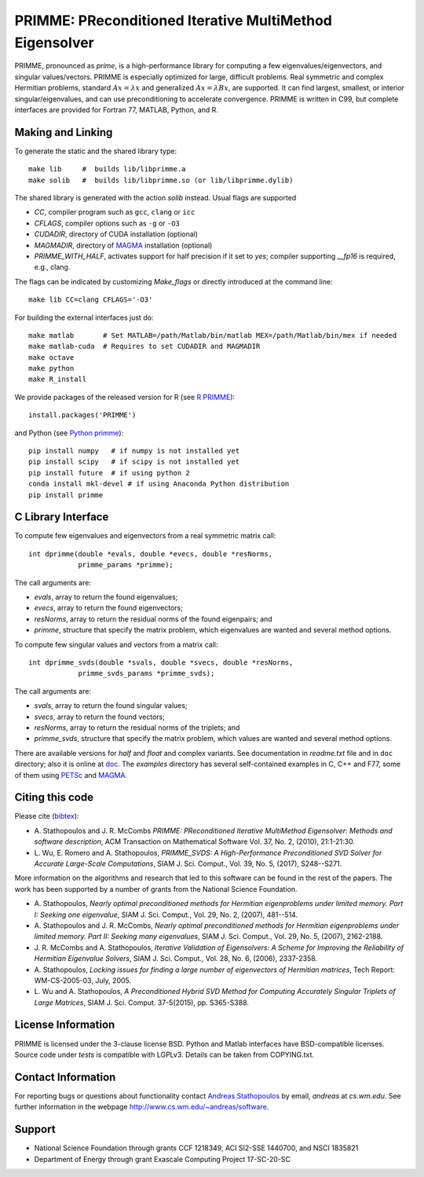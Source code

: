 
PRIMME: PReconditioned Iterative MultiMethod Eigensolver
========================================================

PRIMME, pronounced as *prime*, is a high-performance library for computing a few eigenvalues/eigenvectors, and singular values/vectors.
PRIMME is especially optimized for large, difficult problems.
Real symmetric and complex Hermitian problems, standard :math:`A x = \lambda x` and generalized :math:`A x = \lambda B x`, are supported.
It can find largest, smallest, or interior singular/eigenvalues, and can use preconditioning to accelerate convergence. 
PRIMME is written in C99, but complete interfaces are provided for Fortran 77, MATLAB, Python, and R.

Making and Linking
------------------

To generate the static and the shared library type::

    make lib     #  builds lib/libprimme.a
    make solib   #  builds lib/libprimme.so (or lib/libprimme.dylib)

The shared library is generated with the action `solib` instead. Usual flags are supported

* `CC`, compiler program such as ``gcc``, ``clang`` or ``icc``
* `CFLAGS`, compiler options such as ``-g`` or ``-O3``
* `CUDADIR`, directory of CUDA installation (optional)
* `MAGMADIR`, directory of MAGMA_ installation (optional)
* `PRIMME_WITH_HALF`, activates support for half precision if it set to `yes`;
  compiler supporting `__fp16` is required, e.g., clang.

The flags can be indicated by customizing `Make_flags` or directly introduced at the command line::

    make lib CC=clang CFLAGS='-O3'

For building the external interfaces just do::

    make matlab       # Set MATLAB=/path/Matlab/bin/matlab MEX=/path/Matlab/bin/mex if needed
    make matlab-cuda  # Requires to set CUDADIR and MAGMADIR
    make octave
    make python
    make R_install

We provide packages of the released version for R (see `R PRIMME`_)::

    install.packages('PRIMME')

and Python (see `Python primme`_)::

    pip install numpy   # if numpy is not installed yet
    pip install scipy   # if scipy is not installed yet
    pip install future  # if using python 2
    conda install mkl-devel # if using Anaconda Python distribution
    pip install primme

C Library Interface
-------------------

To compute few eigenvalues and eigenvectors from a real symmetric matrix call::

    int dprimme(double *evals, double *evecs, double *resNorms, 
                primme_params *primme);

The call arguments are:

* `evals`, array to return the found eigenvalues;
* `evecs`, array to return the found eigenvectors;
* `resNorms`, array to return the residual norms of the found eigenpairs; and
* `primme`, structure that specify the matrix problem, which eigenvalues are wanted and several method options.

To compute few singular values and vectors from a matrix call::

    int dprimme_svds(double *svals, double *svecs, double *resNorms, 
                primme_svds_params *primme_svds);

The call arguments are:

* `svals`, array to return the found singular values;
* `svecs`, array to return the found vectors;
* `resNorms`, array to return the residual norms of the triplets; and
* `primme_svds`, structure that specify the matrix problem, which values are wanted and several method options.

There are available versions for `half` and `float` and complex variants.
See documentation in `readme.txt` file and in ``doc`` directory; also it is online at doc_.
The `examples` directory has several self-contained examples in C, C++ and F77, some of them using PETSc_ and MAGMA_.

Citing this code 
----------------

Please cite (bibtex_):

* A. Stathopoulos and J. R. McCombs *PRIMME: PReconditioned Iterative
  MultiMethod Eigensolver: Methods and software description*, ACM
  Transaction on Mathematical Software Vol. 37, No. 2, (2010),
  21:1-21:30.

* L. Wu, E. Romero and A. Stathopoulos, *PRIMME_SVDS: A High-Performance
  Preconditioned SVD Solver for Accurate Large-Scale Computations*,
  SIAM J. Sci. Comput., Vol. 39, No. 5, (2017), S248--S271.

More information on the algorithms and research that led to this
software can be found in the rest of the papers. The work has been
supported by a number of grants from the National Science Foundation.

* A. Stathopoulos, *Nearly optimal preconditioned methods for Hermitian
  eigenproblems under limited memory. Part I: Seeking one eigenvalue*, SIAM
  J. Sci. Comput., Vol. 29, No. 2, (2007), 481--514.

* A. Stathopoulos and J. R. McCombs, *Nearly optimal preconditioned
  methods for Hermitian eigenproblems under limited memory. Part II:
  Seeking many eigenvalues*, SIAM J. Sci. Comput., Vol. 29, No. 5, (2007),
  2162-2188.

* J. R. McCombs and A. Stathopoulos, *Iterative Validation of
  Eigensolvers: A Scheme for Improving the Reliability of Hermitian
  Eigenvalue Solvers*, SIAM J. Sci. Comput., Vol. 28, No. 6, (2006),
  2337-2358.

* A. Stathopoulos, *Locking issues for finding a large number of eigenvectors
  of Hermitian matrices*, Tech Report: WM-CS-2005-03, July, 2005.

* L. Wu and A. Stathopoulos, *A Preconditioned Hybrid SVD Method for Computing
  Accurately Singular Triplets of Large Matrices*, SIAM J. Sci. Comput. 37-5(2015),
  pp. S365-S388.

License Information
-------------------

PRIMME is licensed under the 3-clause license BSD.
Python and Matlab interfaces have BSD-compatible licenses.
Source code under `tests` is compatible with LGPLv3.
Details can be taken from COPYING.txt.

Contact Information 
-------------------

For reporting bugs or questions about functionality contact `Andreas Stathopoulos`_ by
email, `andreas` at `cs.wm.edu`. See further information in
the webpage http://www.cs.wm.edu/~andreas/software.

Support
-------

- National Science Foundation through grants CCF 1218349, ACI SI2-SSE 1440700, and NSCI 1835821
- Department of Energy through grant Exascale Computing Project 17-SC-20-SC

.. _`Andreas Stathopoulos`: http://www.cs.wm.edu/~andreas/software
.. _`github`: https://github.com/primme/primme
.. _`doc`: http://www.cs.wm.edu/~andreas/software/doc/readme.html
.. _`R PRIMME`: https://cran.r-project.org/web/packages/PRIMME/index.html
.. _`Python primme`: https://pypi.org/project/primme/
.. _PETSc : http://www.mcs.anl.gov/petsc/
.. _`bibtex`: https://raw.githubusercontent.com/primme/primme/master/doc/primme.bib
.. _MAGMA: http://icl.cs.utk.edu/magma/

